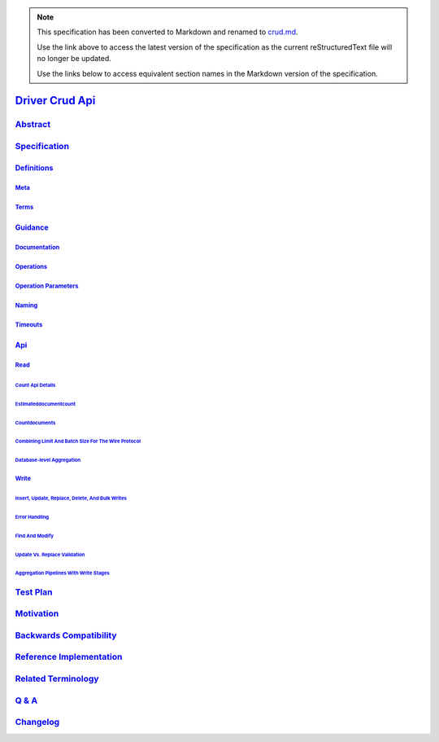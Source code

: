 
.. note::
  This specification has been converted to Markdown and renamed to
  `crud.md <crud.md>`_.  

  Use the link above to access the latest version of the specification as the
  current reStructuredText file will no longer be updated.

  Use the links below to access equivalent section names in the Markdown version of
  the specification.

##################
`Driver Crud Api`_
##################

.. _driver crud api: ./auth.md#driver-crud-api

`Abstract`_
***********

.. _abstract: ./auth.md#abstract

`Specification`_
****************

.. _specification: ./auth.md#specification

`Definitions`_
==============

.. _definitions: ./auth.md#definitions

`Meta`_
-------

.. _meta: ./auth.md#meta

`Terms`_
--------

.. _terms: ./auth.md#terms

`Guidance`_
===========

.. _guidance: ./auth.md#guidance

`Documentation`_
----------------

.. _documentation: ./auth.md#documentation

`Operations`_
-------------

.. _operations: ./auth.md#operations

`Operation Parameters`_
-----------------------

.. _operation parameters: ./auth.md#operation-parameters

`Naming`_
---------

.. _naming: ./auth.md#naming

`Timeouts`_
-----------

.. _timeouts: ./auth.md#timeouts

`Api`_
======

.. _api: ./auth.md#api

`Read`_
-------

.. _read: ./auth.md#read

`Count Api Details`_
^^^^^^^^^^^^^^^^^^^^

.. _count api details: ./auth.md#count-api-details

`Estimateddocumentcount`_
^^^^^^^^^^^^^^^^^^^^^^^^^

.. _estimateddocumentcount: ./auth.md#estimateddocumentcount

`Countdocuments`_
^^^^^^^^^^^^^^^^^

.. _countdocuments: ./auth.md#countdocuments

`Combining Limit And Batch Size For The Wire Protocol`_
^^^^^^^^^^^^^^^^^^^^^^^^^^^^^^^^^^^^^^^^^^^^^^^^^^^^^^^

.. _combining limit and batch size for the wire protocol: ./auth.md#combining-limit-and-batch-size-for-the-wire-protocol

`Database-level Aggregation`_
^^^^^^^^^^^^^^^^^^^^^^^^^^^^^

.. _database-level aggregation: ./auth.md#database-level-aggregation

`Write`_
--------

.. _write: ./auth.md#write

`Insert, Update, Replace, Delete, And Bulk Writes`_
^^^^^^^^^^^^^^^^^^^^^^^^^^^^^^^^^^^^^^^^^^^^^^^^^^^

.. _insert, update, replace, delete, and bulk writes: ./auth.md#insert-update-replace-delete-and-bulk-writes

`Error Handling`_
^^^^^^^^^^^^^^^^^

.. _error handling: ./auth.md#error-handling

`Find And Modify`_
^^^^^^^^^^^^^^^^^^

.. _find and modify: ./auth.md#find-and-modify

`Update Vs. Replace Validation`_
^^^^^^^^^^^^^^^^^^^^^^^^^^^^^^^^

.. _update vs. replace validation: ./auth.md#update-vs-replace-validation

`Aggregation Pipelines With Write Stages`_
^^^^^^^^^^^^^^^^^^^^^^^^^^^^^^^^^^^^^^^^^^

.. _aggregation pipelines with write stages: ./auth.md#aggregation-pipelines-with-write-stages

`Test Plan`_
************

.. _test plan: ./auth.md#test-plan

`Motivation`_
*************

.. _motivation: ./auth.md#motivation

`Backwards Compatibility`_
**************************

.. _backwards compatibility: ./auth.md#backwards-compatibility

`Reference Implementation`_
***************************

.. _reference implementation: ./auth.md#reference-implementation

`Related Terminology`_
**********************

.. _related terminology: ./auth.md#related-terminology

`Q & A`_
********

.. _q & a: ./auth.md#q-a

`Changelog`_
************

.. _changelog: ./auth.md#changelog

